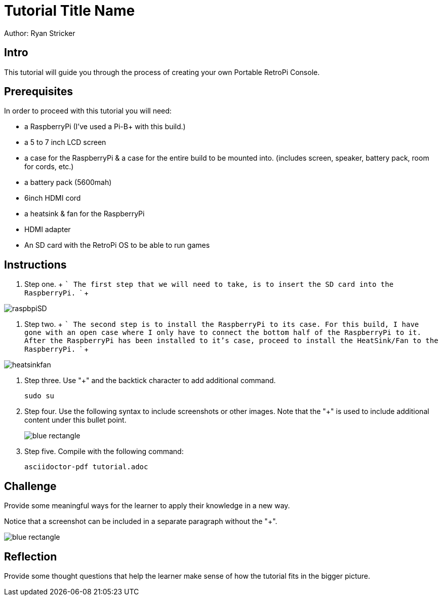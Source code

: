 = Tutorial Title Name

Author: Ryan Stricker

== Intro

This tutorial will guide you through the process of creating your own Portable RetroPi Console.

== Prerequisites

In order to proceed with this tutorial you will need: 

* a RaspberryPi (I've used a Pi-B+ with this build.) 
* a 5 to 7 inch LCD screen
* a case for the RaspberryPi & a case for the entire build to be mounted into. (includes screen, speaker, battery pack, room for cords, etc.)
* a battery pack (5600mah)
* 6inch HDMI cord
* a heatsink & fan for the RaspberryPi
* HDMI adapter
* An SD card with the RetroPi OS to be able to run games

== Instructions

. Step one.
		+
		```
		The first step that we will need to take, is to insert the SD card into the RaspberryPi.
		```
		+
		
image::raspbpiSD.png[]

. Step two.
		+
		```
		The second step is to install the RaspberryPi to its case. 
		For this build, I have gone with an open case where I only have to connect the bottom half of the RaspberryPi to it.
		After the RaspberryPi has been installed to it's case, proceed to install the HeatSink/Fan to the RaspberryPi.
		```
		+
		
image::heatsinkfan.png[]


. Step three. Use "+" and the  backtick character to add additional command.
+
```
sudo su
```
. Step four. Use the following syntax to include screenshots or other images. Note that the "+" is used to include additional content under this bullet point.
+
image::blue-rectangle.png[]
. Step five. Compile with the following command:
+
```
asciidoctor-pdf tutorial.adoc
```

== Challenge

Provide some meaningful ways for the learner to apply their knowledge in a new way.

Notice that a screenshot can be included in a separate paragraph without the "+".

image::blue-rectangle.png[]

== Reflection

Provide some thought questions that help the learner make sense of how the tutorial fits in the bigger picture.

